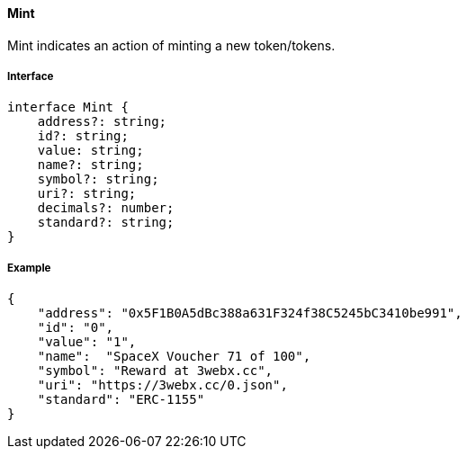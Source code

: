 ==== Mint

Mint indicates an action of minting a new token/tokens.

===== Interface

[,typescript]
----
interface Mint {
    address?: string;
    id?: string;
    value: string;
    name?: string;
    symbol?: string;
    uri?: string;
    decimals?: number;
    standard?: string;
}
----

===== Example

[,json]
----
{
    "address": "0x5F1B0A5dBc388a631F324f38C5245bC3410be991",
    "id": "0",
    "value": "1",
    "name":  "SpaceX Voucher 71 of 100",
    "symbol": "Reward at 3webx.cc",
    "uri": "https://3webx.cc/0.json",
    "standard": "ERC-1155"
}
----

